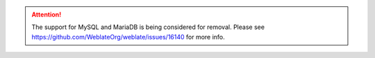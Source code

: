 .. attention::

   The support for MySQL and MariaDB is being considered for removal. Please see https://github.com/WeblateOrg/weblate/issues/16140 for more info.
